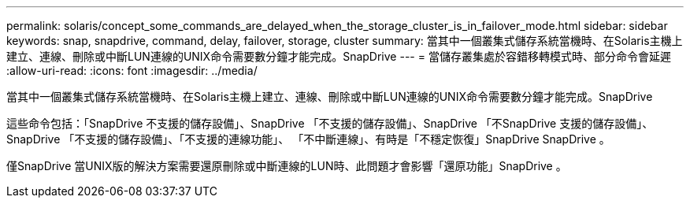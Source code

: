 ---
permalink: solaris/concept_some_commands_are_delayed_when_the_storage_cluster_is_in_failover_mode.html 
sidebar: sidebar 
keywords: snap, snapdrive, command, delay, failover, storage, cluster 
summary: 當其中一個叢集式儲存系統當機時、在Solaris主機上建立、連線、刪除或中斷LUN連線的UNIX命令需要數分鐘才能完成。SnapDrive 
---
= 當儲存叢集處於容錯移轉模式時、部分命令會延遲
:allow-uri-read: 
:icons: font
:imagesdir: ../media/


[role="lead"]
當其中一個叢集式儲存系統當機時、在Solaris主機上建立、連線、刪除或中斷LUN連線的UNIX命令需要數分鐘才能完成。SnapDrive

這些命令包括：「SnapDrive 不支援的儲存設備」、SnapDrive 「不支援的儲存設備」、SnapDrive 「不SnapDrive 支援的儲存設備」、SnapDrive 「不支援的儲存設備」、「不支援的連線功能」、 「不中斷連線」、有時是「不穩定恢復」SnapDrive SnapDrive 。

僅SnapDrive 當UNIX版的解決方案需要還原刪除或中斷連線的LUN時、此問題才會影響「還原功能」SnapDrive 。
